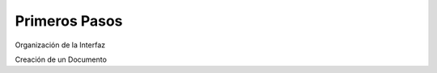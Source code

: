 
.. _user-comenzando:

Primeros Pasos
==============

Organización de la Interfaz

Creación de un Documento
